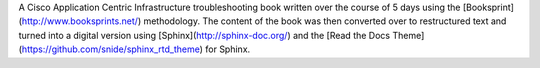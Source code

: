 A Cisco Application Centric Infrastructure troubleshooting book written over
the course of 5 days using the [Booksprint](http://www.booksprints.net/)
methodology.  The content of the book was then converted over to restructured
text and turned into a digital version  using 
[Sphinx](http://sphinx-doc.org/) and the
[Read the Docs Theme](https://github.com/snide/sphinx_rtd_theme) for Sphinx.



